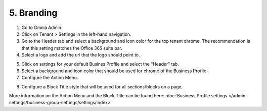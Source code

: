 5. Branding
===========================================

1. Go to Omnia Admin.
2. Click on Tenant > Settings in the left-hand navigation.
3. Go to the Header tab and select a background and icon color for the top tenant chrome. The recommendation is that this setting matches the Office 365 suite bar.
4. Select a logo and add the url that the logo should point to.

.. image:: tenant-settings-header.png

5. Click on settings for your default Businss Profile and select the "Header" tab.
6. Select a background and icon color that should be used for chrome of the Business Profile.
7. Configure the Action Menu.

.. image:: bp-settings-actionmenu.png

8. Configure a Block Title style that will be used for all sections/blocks on a page.

.. image:: bp-settings-contentheader.png

More information on the Action Menu and the Block Title can be found here: :doc:`Business Profile settings </admin-settings/business-group-settings/settings/index>`